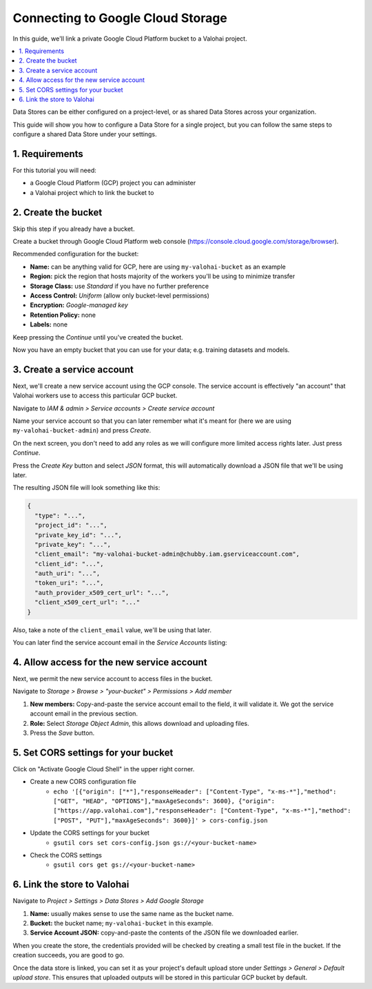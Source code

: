 .. meta::
    :description: How to link your Valohai project and a private Google Cloud Platform bucket containing your data science datasets.

Connecting to Google Cloud Storage
==================================

In this guide, we'll link a private Google Cloud Platform bucket to a Valohai project.

.. contents::
   :backlinks: none
   :local:

.. container:: alert alert-warning

   Data Stores can be either configured on a project-level, or as shared Data Stores across your organization.
   
   This guide will show you how to configure a Data Store for a single project, but you can follow the same steps to configure a shared Data Store under your settings.

..

1. Requirements
~~~~~~~~~~~~~~~

For this tutorial you will need:

* a Google Cloud Platform (GCP) project you can administer
* a Valohai project which to link the bucket to

2. Create the bucket
~~~~~~~~~~~~~~~~~~~~

Skip this step if you already have a bucket.

.. thumbnail:: gcp-bucket-01.png
   :alt: Path to GCP bucket creation

Create a bucket through Google Cloud Platform web console (https://console.cloud.google.com/storage/browser).

.. thumbnail:: gcp-bucket-02.png
   :alt: Main steps of the GCP bucket creation

Recommended configuration for the bucket:

* **Name:** can be anything valid for GCP, here are using ``my-valohai-bucket`` as an example
* **Region:** pick the region that hosts majority of the workers you'll be using to minimize transfer
* **Storage Class:** use *Standard* if you have no further preference
* **Access Control:** *Uniform* (allow only bucket-level permissions)
* **Encryption:** *Google-managed key*
* **Retention Policy:** none
* **Labels:** none

Keep pressing the `Continue` until you've created the bucket.

.. thumbnail:: gcp-bucket-03.png
   :alt: An empty GCP bucket for models and datasets

Now you have an empty bucket that you can use for your data; e.g. training datasets and models.

3. Create a service account
~~~~~~~~~~~~~~~~~~~~~~~~~~~

Next, we'll create a new service account using the GCP console.
The service account is effectively "an account" that Valohai workers use to access this particular GCP bucket.

.. thumbnail:: gcp-bucket-04.png
   :alt: Path to service account creation

Navigate to `IAM & admin > Service accounts > Create service account`

.. thumbnail:: gcp-bucket-05.png
   :alt: The first step of service account creation

Name your service account so that you can later remember what it's meant for
(here we are using ``my-valohai-bucket-admin``) and press `Create`.

.. thumbnail:: gcp-bucket-06.png
   :alt: The second step of service account creation

On the next screen, you don't need to add any roles as we will configure more limited access rights later. Just press `Continue`.

.. thumbnail:: gcp-bucket-07.png
   :alt: The last step of service account creation

Press the `Create Key` button and select `JSON` format, this will automatically download a JSON file that we'll be using later.

The resulting JSON file will look something like this:

.. code-block:: json

    {
      "type": "...",
      "project_id": "...",
      "private_key_id": "...",
      "private_key": "...",
      "client_email": "my-valohai-bucket-admin@chubby.iam.gserviceaccount.com",
      "client_id": "...",
      "auth_uri": "...",
      "token_uri": "...",
      "auth_provider_x509_cert_url": "...",
      "client_x509_cert_url": "..."
    }

Also, take a note of the ``client_email`` value, we'll be using that later.

You can later find the service account email in the `Service Accounts` listing:

.. thumbnail:: gcp-bucket-08.png
   :alt: GCP console service account listing including emails

4. Allow access for the new service account
~~~~~~~~~~~~~~~~~~~~~~~~~~~~~~~~~~~~~~~~~~~

Next, we permit the new service account to access files in the bucket.

.. thumbnail:: gcp-bucket-09.png
   :alt: Path to bucket member management

Navigate to *Storage > Browse > "your-bucket" > Permissions > Add member*

.. thumbnail:: gcp-bucket-10.png
   :alt: Adding members to a GCP bucket

1. **New members:** Copy-and-paste the service account email to the field, it will validate it. We got the service account email in the previous section.
2. **Role:** Select `Storage Object Admin`, this allows download and uploading files.
3. Press the `Save` button.

5. Set CORS settings for your bucket
~~~~~~~~~~~~~~~~~~~~~~~~~~~~~~~~~~~~

Click on "Activate Google Cloud Shell" in the upper right corner.

* Create a new CORS configuration file
   * ``echo '[{"origin": ["*"],"responseHeader": ["Content-Type", "x-ms-*"],"method": ["GET", "HEAD", "OPTIONS"],"maxAgeSeconds": 3600}, {"origin": ["https://app.valohai.com"],"responseHeader": ["Content-Type", "x-ms-*"],"method": ["POST", "PUT"],"maxAgeSeconds": 3600}]' > cors-config.json``

* Update the CORS settings for your bucket 
   * ``gsutil cors set cors-config.json gs://<your-bucket-name>``

* Check the CORS settings
   * ``gsutil cors get gs://<your-bucket-name>``

6. Link the store to Valohai
~~~~~~~~~~~~~~~~~~~~~~~~~~~~

.. thumbnail:: gcp-bucket-valohai-01.png
   :alt: Path to Google Cloud Storage link page

Navigate to `Project > Settings > Data Stores > Add Google Storage`

.. thumbnail:: gcp-bucket-valohai-02.png
   :alt: How to fill fields when creating a Google Cloud Storage on Valohai

1. **Name:** usually makes sense to use the same name as the bucket name.
2. **Bucket:** the bucket name; ``my-valohai-bucket`` in this example.
3. **Service Account JSON:** copy-and-paste the contents of the JSON file we downloaded earlier.

.. thumbnail:: gcp-bucket-valohai-03.png
   :alt: Completed linking of a Google Cloud bucket

When you create the store, the credentials provided will be checked by creating a small test file in the bucket.
If the creation succeeds, you are good to go.

.. thumbnail:: gcp-bucket-valohai-04.png
   :alt: How to set the bucket as default upload store on Valohai

Once the data store is linked, you can set it as your project's default upload store under `Settings > General > Default upload store`.
This ensures that uploaded outputs will be stored in this particular GCP bucket by default.
